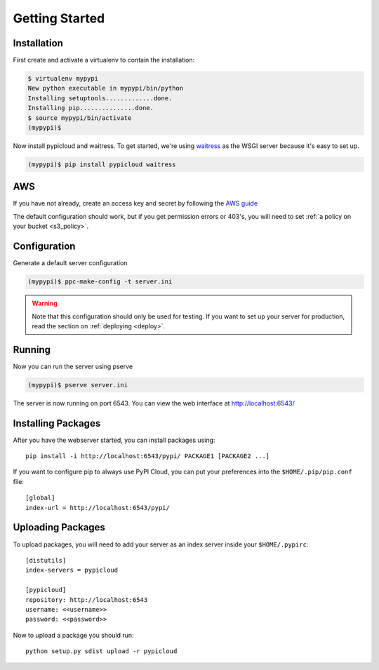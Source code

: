 .. _getting_started:

Getting Started
===============

Installation
------------
First create and activate a virtualenv to contain the installation:

.. code-block:: bash

    $ virtualenv mypypi
    New python executable in mypypi/bin/python
    Installing setuptools.............done.
    Installing pip...............done.
    $ source mypypi/bin/activate
    (mypypi)$

Now install pypicloud and waitress. To get started, we're using
`waitress <https://pylons.readthedocs.org/projects/waitress/en/latest/>`_ as
the WSGI server because it's easy to set up.

.. code-block:: bash

    (mypypi)$ pip install pypicloud waitress

AWS
---
If you have not already, create an access key and secret by following the `AWS
guide
<http://docs.aws.amazon.com/AWSSimpleQueueService/latest/SQSGettingStartedGuide/AWSCredentials.html>`_

The default configuration should work, but if you get permission errors or
403's, you will need to set :ref:`a policy on your bucket <s3_policy>`.

Configuration
-------------
Generate a default server configuration

.. code-block:: bash

    (mypypi)$ ppc-make-config -t server.ini

.. warning::

    Note that this configuration should only be used for testing.  If you want
    to set up your server for production, read the section on :ref:`deploying
    <deploy>`.

Running
-------
Now you can run the server using pserve

.. code-block:: bash

    (mypypi)$ pserve server.ini

The server is now running on port 6543. You can view the web interface at
http://localhost:6543/

Installing Packages
-------------------
After you have the webserver started, you can install packages using::

    pip install -i http://localhost:6543/pypi/ PACKAGE1 [PACKAGE2 ...]

If you want to configure pip to always use PyPI Cloud, you can put your
preferences into the ``$HOME/.pip/pip.conf`` file::

    [global]
    index-url = http://localhost:6543/pypi/

Uploading Packages
------------------
To upload packages, you will need to add your server as an index server inside
your ``$HOME/.pypirc``::

    [distutils]
    index-servers = pypicloud

    [pypicloud]
    repository: http://localhost:6543
    username: <<username>>
    password: <<password>>

Now to upload a package you should run::

    python setup.py sdist upload -r pypicloud
